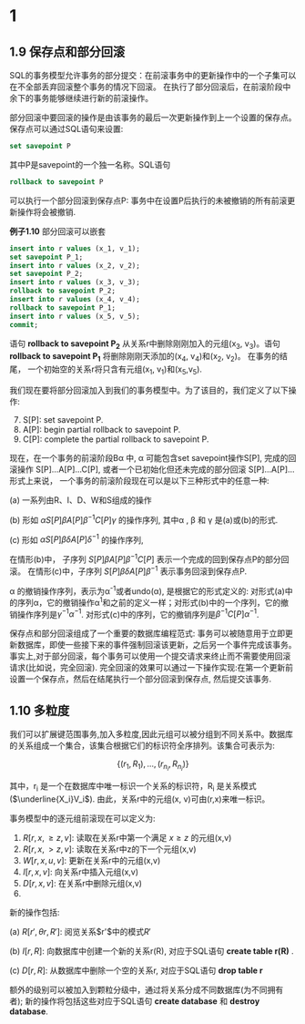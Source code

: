 #+BEGIN_COMMENT
.. title: charpter1
.. slug: charpter1
.. date: 2017-07-21 22:58:55 UTC+08:00
.. tags: mathjax, transaction
.. category: 
.. link: 
.. description: 
.. type: text
#+END_COMMENT


* 1

** 1.9 保存点和部分回滚

SQL的事务模型允许事务的部分提交：在前滚事务中的更新操作中的一个子集可以在不全部丢弃回滚整个事务的情况下回滚。 在执行了部分回滚后，在前滚阶段中余下的事务能够继续进行新的前滚操作。

部分回滚中要回滚的操作是由该事务的最后一次更新操作到上一个设置的保存点。保存点可以通过SQL语句来设置:

#+BEGIN_SRC sql
  set savepoint P
#+END_SRC

其中P是savepoint的一个独一名称。SQL语句

#+BEGIN_SRC sql
  rollback to savepoint P
#+END_SRC

可以执行一个部分回滚到保存点P: 事务中在设置P后执行的未被撤销的所有前滚更新操作将会被撤销.

*例子1.10* 部分回滚可以嵌套

#+BEGIN_SRC sql
  insert into r values (x_1, v_1);
  set savepoint P_1;
  insert into r values (x_2, v_2);
  set savepoint P_2;
  insert into r values (x_3, v_3);
  rollback to savepoint P_2;
  insert into r values (x_4, v_4);
  rollback to savepoint P_1;
  insert into r values (x_5, v_5);
  commit;
#+END_SRC

语句 *rollback to savepoint P_2* 从关系r中删除刚刚加入的元组(x_3, v_3)。语句 *rollback to savepoint P_1* 将删除刚刚天添加的(x_4, v_4)和(x_2, v_2)。 在事务的结尾， 一个初始空的关系r将只含有元组(x_1, v_1)和(x_5,v_5).

我们现在要将部分回滚加入到我们的事务模型中。为了该目的，我们定义了以下操作:

7. [@7] S[P]: set savepoint P.
8. A[P]: begin partial rollback to savepoint P.
9. C[P]: complete the partial rollback to savepoint P.

现在，在一个事务的前滚阶段B\alpha 中, \alpha 可能包含set savepoint操作S[P], 完成的回滚操作 S[P]...A[P]...C[P], 或者一个已初始化但还未完成的部分回滚 S[P]...A[P]... 形式上来说， 一个事务的前滚阶段现在可以是以下三种形式中的任意一种:

(a) 一系列由R、I、D、W和S组成的操作

(b) 形如 $\alpha S[P]\beta A[P] \beta^{-1}C[P]\gamma$ 的操作序列, 其中\alpha , \beta 和 \gamma 是(a)或(b)的形式.

(c) 形如 $\alpha S[P]\beta \delta A[P] \delta^{-1}$ 的操作序列,

在情形(b)中， 子序列 $S[P]\beta A[P] \beta^{-1}C[P]$ 表示一个完成的回到保存点P的部分回滚。 在情形(c)中，子序列 $S[P]\beta \delta A[P] \beta^{-1}$ 表示事务回滚到保存点P.

\alpha 的撤销操作序列，表示为\alpha^{-1}或者undo(\alpha), 是根据它的形式定义的: 对形式(a)中的序列\alpha，它的撤销操作\alpha^{1}和之前的定义一样；对形式(b)中的一个序列，它的撤销操作序列是$\gamma^{-1}\alpha^{-1}$. 对形式(c)中的序列，它的撤销序列是$\beta^{-1}C[P]\alpha^{-1}$.

保存点和部分回滚组成了一个重要的数据库编程范式: 事务可以被随意用于立即更新数据库，即使一些接下来的事件强制回滚该更新，之后另一个事件完成该事务。 事实上,对于部分回滚，每个事务可以使用一个提交请求来终止而不需要使用回滚请求(比如说，完全回滚). 完全回滚的效果可以通过一下操作实现:在第一个更新前设置一个保存点，然后在结尾执行一个部分回滚到保存点, 然后提交该事务.

** 1.10 多粒度

我们可以扩展键范围事务,加入多粒度,因此元组可以被分组到不同关系中。数据库的关系组成一个集合，该集合根据它们的标识符全序排列。该集合可表示为:

$$\{(r_1,R_1),...,(r_{n_i}, R_{n_i})\}$$

其中，r_i 是一个在数据库中唯一标识一个关系的标识符，R_i 是关系模式($\underline{X_i}V_i$). 由此，关系r中的元组(x, v)可由(r,x)来唯一标识。

事务模型中的逐元组前滚现在可以定义为:

1. $R[r, x, \ge z, v]$: 读取在关系r中第一个满足 $x\ge z$ 的元组(x,v)
2. $R[r, x, \gt z, v]$: 读取在关系r中z的下一个元组(x,v)
3. $W[r, x, u, v]$: 更新在关系r中的元组(x,v)
4. $I[r, x, v]$: 向关系r中插入元组(x,v)
5. $D[r, x, v]$: 在关系r中删除元组(x,v)
6.

新的操作包括:

(a) $R[r', \theta r, R']$: 阅览关系$r'$中的模式$R'$

(b) $I[r, R]$: 向数据库中创建一个新的关系r(R), 对应于SQL语句 *create table r(R)* .

(c) $D[r, R]$: 从数据库中删除一个空的关系r, 对应于SQL语句 *drop table r*

额外的级别可以被加入到颗粒分级中，通过将关系分成不同数据库(为不同拥有者); 新的操作将包括这些对应于SQL语句 *create database* 和 *destroy database*.

